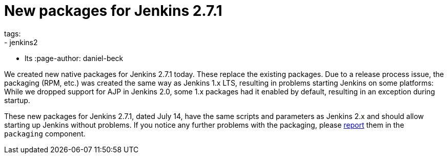 
= New packages for Jenkins 2.7.1
tags:
  - jenkins2
  - lts
:page-author: daniel-beck

We created new native packages for Jenkins 2.7.1 today. These replace the existing packages. Due to a release process issue, the packaging (RPM, etc.) was created the same way as Jenkins 1.x LTS, resulting in problems starting Jenkins on some platforms: While we dropped support for AJP in Jenkins 2.0, some 1.x packages had it enabled by default, resulting in an exception during startup.

These new packages for Jenkins 2.7.1, dated July 14, have the same scripts and parameters as Jenkins 2.x and should allow starting up Jenkins without problems. If you notice any further problems with the packaging, please https://wiki.jenkins.io/display/JENKINS/How+to+report+an+issue[report] them in the `packaging` component.
